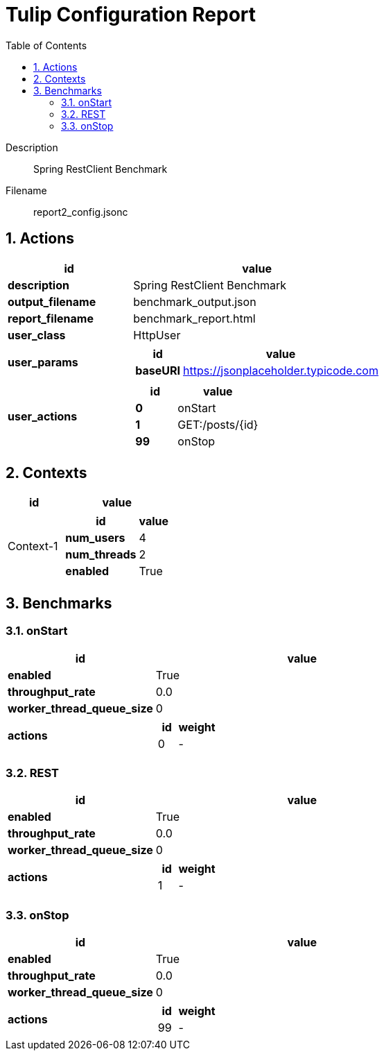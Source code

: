 = Tulip Configuration Report
:toc: left
:sectnums:
:diagram-server-url: https://kroki.io/
:diagram-server-type: kroki_io

Description::
  Spring RestClient Benchmark 

Filename::
  report2_config.jsonc

== Actions

[%header,cols="1a,2a"]
|===
| id | value
| *description*
| Spring RestClient Benchmark
| *output_filename*
| benchmark_output.json
| *report_filename*
| benchmark_report.html
| *user_class*
| HttpUser
| *user_params*
|
[%header,cols="1a,2a"]
!===
! id ! value 
! *baseURI* ! https://jsonplaceholder.typicode.com
!===
| *user_actions*
|
[%header,cols="1a,2a"]
!===
! id ! value 
! *0* ! onStart
! *1* ! GET:/posts/{id}
! *99* ! onStop
!===
|===

== Contexts

[%header,cols="1a,2a"]
|===
| id | value
| Context-1
| 
[%header,cols="1a,2a"]
!===
! id ! value 
! *num_users*   ! 4
! *num_threads* ! 2
! *enabled* ! True
!===
|===

== Benchmarks

=== onStart

[%header,cols="1a,2a"]
|===
| id | value
| *enabled* | True
| *throughput_rate* | 0.0
| *worker_thread_queue_size* | 0
| *actions* 
| 
[%header,cols="1a,2a"]
!===
! id ! weight 
! 0
! - 
!===
|===

=== REST

[%header,cols="1a,2a"]
|===
| id | value
| *enabled* | True
| *throughput_rate* | 0.0
| *worker_thread_queue_size* | 0
| *actions* 
| 
[%header,cols="1a,2a"]
!===
! id ! weight 
! 1
! - 
!===
|===

=== onStop

[%header,cols="1a,2a"]
|===
| id | value
| *enabled* | True
| *throughput_rate* | 0.0
| *worker_thread_queue_size* | 0
| *actions* 
| 
[%header,cols="1a,2a"]
!===
! id ! weight 
! 99
! - 
!===
|===
